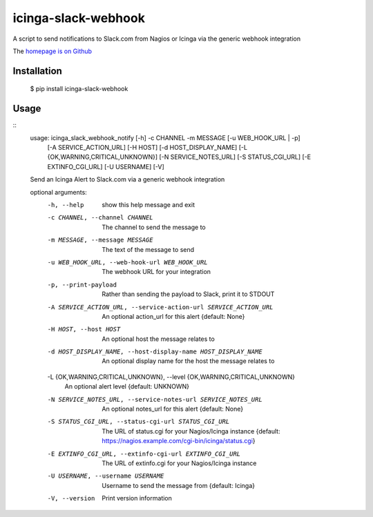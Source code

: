 icinga-slack-webhook
==============

A script to send notifications to Slack.com from Nagios or Icinga via the generic webhook integration

.. image:: https://travis-ci.org/alphagov/icinga_slack_webhook.png?branch=master
   :target: https://travis-ci.org/alphagov/icinga_slack_webhook

The `homepage is on Github <https://github.com/alphagov/icinga_slack_webhook>`_

Installation
------------

    $ pip install icinga-slack-webhook

Usage
-----

::
    usage: icinga_slack_webhook_notify [-h] -c CHANNEL -m MESSAGE [-u WEB_HOOK_URL | -p]
                                       [-A SERVICE_ACTION_URL] [-H HOST] [-d HOST_DISPLAY_NAME]
                                       [-L {OK,WARNING,CRITICAL,UNKNOWN}] [-N SERVICE_NOTES_URL]
                                       [-S STATUS_CGI_URL] [-E EXTINFO_CGI_URL] [-U USERNAME]
                                       [-V]

    Send an Icinga Alert to Slack.com via a generic webhook integration

    optional arguments:
      -h, --help            show this help message and exit
      -c CHANNEL, --channel CHANNEL
                            The channel to send the message to
      -m MESSAGE, --message MESSAGE
                            The text of the message to send
      -u WEB_HOOK_URL, --web-hook-url WEB_HOOK_URL
                            The webhook URL for your integration
      -p, --print-payload   Rather than sending the payload to Slack, print it to STDOUT
      -A SERVICE_ACTION_URL, --service-action-url SERVICE_ACTION_URL
                            An optional action_url for this alert {default: None}
      -H HOST, --host HOST  An optional host the message relates to
      -d HOST_DISPLAY_NAME, --host-display-name HOST_DISPLAY_NAME
                            An optional display name for the host the message relates to
      -L {OK,WARNING,CRITICAL,UNKNOWN}, --level {OK,WARNING,CRITICAL,UNKNOWN}
                            An optional alert level {default: UNKNOWN}
      -N SERVICE_NOTES_URL, --service-notes-url SERVICE_NOTES_URL
                            An optional notes_url for this alert {default: None}
      -S STATUS_CGI_URL, --status-cgi-url STATUS_CGI_URL
                            The URL of status.cgi for your Nagios/Icinga instance {default:
                            https://nagios.example.com/cgi-bin/icinga/status.cgi}
      -E EXTINFO_CGI_URL, --extinfo-cgi-url EXTINFO_CGI_URL
                            The URL of extinfo.cgi for your Nagios/Icinga instance
      -U USERNAME, --username USERNAME
                            Username to send the message from {default: Icinga}
      -V, --version         Print version information
